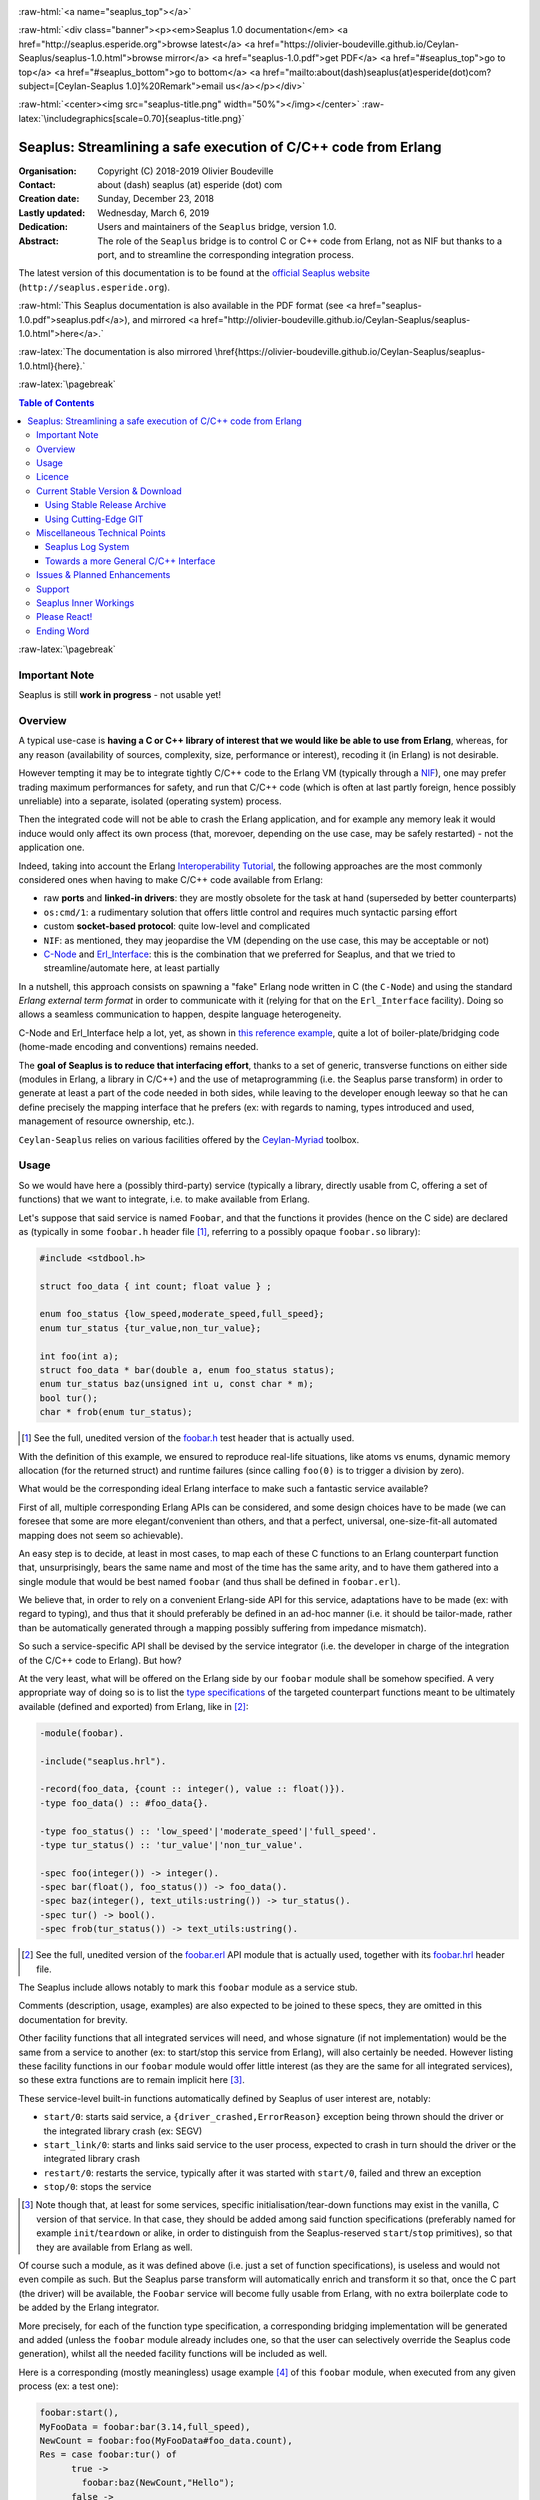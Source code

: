 
.. _Top:


.. title:: Welcome to the Ceylan-Seaplus 1.0 documentation

.. comment stylesheet specified through GNUmakefile


.. role:: raw-html(raw)
   :format: html

.. role:: raw-latex(raw)
   :format: latex

.. comment Would appear too late, can only be an be used only in preamble:
.. comment :raw-latex:`\usepackage{graphicx}`
.. comment As a result, in this document at least a '.. figure:: XXXX' must
.. exist, otherwise: 'Undefined control sequence \includegraphics.'.


:raw-html:`<a name="seaplus_top"></a>`

:raw-html:`<div class="banner"><p><em>Seaplus 1.0 documentation</em> <a href="http://seaplus.esperide.org">browse latest</a> <a href="https://olivier-boudeville.github.io/Ceylan-Seaplus/seaplus-1.0.html">browse mirror</a> <a href="seaplus-1.0.pdf">get PDF</a> <a href="#seaplus_top">go to top</a> <a href="#seaplus_bottom">go to bottom</a> <a href="mailto:about(dash)seaplus(at)esperide(dot)com?subject=[Ceylan-Seaplus 1.0]%20Remark">email us</a></p></div>`



:raw-html:`<center><img src="seaplus-title.png" width="50%"></img></center>`
:raw-latex:`\includegraphics[scale=0.70]{seaplus-title.png}`




----------------------------------------------------------------
Seaplus: Streamlining a safe execution of C/C++ code from Erlang
----------------------------------------------------------------


:Organisation: Copyright (C) 2018-2019 Olivier Boudeville
:Contact: about (dash) seaplus (at) esperide (dot) com
:Creation date: Sunday, December 23, 2018
:Lastly updated: Wednesday, March 6, 2019
:Dedication: Users and maintainers of the ``Seaplus`` bridge, version 1.0.
:Abstract:

	The role of the ``Seaplus`` bridge is to control C or C++ code from Erlang, not as NIF but thanks to a port, and to streamline the corresponding integration process.


.. meta::
   :keywords: Seaplus, C, C++, integration, interface, bridge, Erlang


The latest version of this documentation is to be found at the `official Seaplus website <http://seaplus.esperide.org>`_ (``http://seaplus.esperide.org``).

:raw-html:`This Seaplus documentation is also available in the PDF format (see <a href="seaplus-1.0.pdf">seaplus.pdf</a>), and mirrored <a href="http://olivier-boudeville.github.io/Ceylan-Seaplus/seaplus-1.0.html">here</a>.`

:raw-latex:`The documentation is also mirrored \href{https://olivier-boudeville.github.io/Ceylan-Seaplus/seaplus-1.0.html}{here}.`




:raw-latex:`\pagebreak`



.. _`table of contents`:


.. contents:: Table of Contents
  :depth: 3


:raw-latex:`\pagebreak`


Important Note
==============

Seaplus is still **work in progress** - not usable yet!


Overview
========

A typical use-case is **having a C or C++ library of interest that we would like be able to use from Erlang**, whereas, for any reason (availability of sources, complexity, size, performance or interest), recoding it (in Erlang) is not desirable.

However tempting it may be to integrate tightly C/C++ code to the Erlang VM (typically through a `NIF <http://erlang.org/doc/tutorial/nif.html>`_), one may prefer trading maximum performances for safety, and run that C/C++ code (which is often at last partly foreign, hence possibly unreliable) into a separate, isolated (operating system) process.

Then the integrated code will not be able to crash the Erlang application, and for example any memory leak it would induce would only affect its own process (that, morevoer, depending on the use case, may be safely restarted) - not the application one.

Indeed, taking into account the Erlang `Interoperability Tutorial <http://erlang.org/doc/tutorial/users_guide.html>`_, the following approaches are the most commonly considered ones when having to make C/C++ code available from Erlang:

- raw **ports** and **linked-in drivers**: they are mostly obsolete for the task at hand (superseded by better counterparts)
- ``os:cmd/1``: a rudimentary solution that offers little control and requires much syntactic parsing effort
- custom **socket-based protocol**: quite low-level and complicated
- ``NIF``: as mentioned, they may jeopardise the VM (depending on the use case, this may be acceptable or not)
- `C-Node <http://erlang.org/doc/tutorial/cnode.html>`_ and  `Erl_Interface <http://erlang.org/doc/tutorial/erl_interface.html>`_: this is the combination that we preferred for Seaplus, and that we tried to streamline/automate here, at least partially

In a nutshell, this approach consists on spawning a "fake" Erlang node written in C (the ``C-Node``) and using the standard *Erlang external term format* in order to communicate with it (relying for that on the ``Erl_Interface`` facility). Doing so allows a seamless communication to happen, despite language heterogeneity.

C-Node and Erl_Interface help a lot, yet, as shown in `this reference example <http://erlang.org/doc/tutorial/erl_interface.html#erlang-program>`_, quite a lot of boiler-plate/bridging code (home-made encoding and conventions) remains needed.

The **goal of Seaplus is to reduce that interfacing effort**, thanks to a set of generic, transverse functions on either side (modules in Erlang, a library in C/C++) and the use of metaprogramming (i.e. the Seaplus parse transform) in order to generate at least a part of the code needed in both sides, while leaving to the developer enough leeway so that he can define precisely the mapping interface that he prefers (ex: with regards to naming, types introduced and used, management of resource ownership, etc.).

``Ceylan-Seaplus`` relies on various facilities offered by the `Ceylan-Myriad <http://myriad.esperide.org>`_ toolbox.



Usage
=====

So we would have here a (possibly third-party) service (typically a library, directly usable from C, offering a set of functions) that we want to integrate, i.e. to make available from Erlang.

Let's suppose that said service is named ``Foobar``, and that the functions it provides (hence on the C side) are declared as (typically in some ``foobar.h`` header file [#]_, referring to a possibly opaque ``foobar.so`` library):

.. code:: c

  #include <stdbool.h>

  struct foo_data { int count; float value } ;

  enum foo_status {low_speed,moderate_speed,full_speed};
  enum tur_status {tur_value,non_tur_value};

  int foo(int a);
  struct foo_data * bar(double a, enum foo_status status);
  enum tur_status baz(unsigned int u, const char * m);
  bool tur();
  char * frob(enum tur_status);


.. [#] See the full, unedited version of the `foobar.h <https://github.com/Olivier-Boudeville/Ceylan-Seaplus/blob/master/tests/c-test/foobar/inc/foobar.h>`_ test header that is actually used.



With the definition of this example, we ensured to reproduce real-life situations, like atoms vs enums, dynamic memory allocation (for the returned struct) and runtime failures (since calling ``foo(0)`` is to trigger a division by zero).

What would be the corresponding ideal Erlang interface to make such a fantastic service available?

First of all, multiple corresponding Erlang APIs can be considered, and some design choices have to be made (we can foresee that some are more elegant/convenient than others, and that a perfect, universal, one-size-fit-all automated mapping does not seem so achievable).

An easy step is to decide, at least in most cases, to map each of these C functions to an Erlang counterpart function that, unsurprisingly, bears the same name and most of the time has the same arity, and to have them gathered into a single module that would be best named ``foobar`` (and thus shall be defined in ``foobar.erl``).

We believe that, in order to rely on a convenient Erlang-side API for this service, adaptations have to be made (ex: with regard to typing), and thus that it should preferably be defined in an ad-hoc manner (i.e. it should be tailor-made, rather than be automatically generated through a mapping possibly suffering from impedance mismatch).

So such a service-specific API shall be devised by the service integrator (i.e. the developer in charge of the integration of the C/C++ code to Erlang). But how?

At the very least, what will be offered on the Erlang side by our ``foobar`` module shall be somehow specified. A very appropriate way of doing so is to list the `type specifications <http://erlang.org/doc/reference_manual/typespec.html>`_ of the targeted counterpart functions meant to be ultimately available (defined and exported) from Erlang, like in [#]_:

.. code:: erlang

 -module(foobar).

 -include("seaplus.hrl").

 -record(foo_data, {count :: integer(), value :: float()}).
 -type foo_data() :: #foo_data{}.

 -type foo_status() :: 'low_speed'|'moderate_speed'|'full_speed'.
 -type tur_status() :: 'tur_value'|'non_tur_value'.

 -spec foo(integer()) -> integer().
 -spec bar(float(), foo_status()) -> foo_data().
 -spec baz(integer(), text_utils:ustring()) -> tur_status().
 -spec tur() -> bool().
 -spec frob(tur_status()) -> text_utils:ustring().

.. [#] See the full, unedited version of the `foobar.erl <https://github.com/Olivier-Boudeville/Ceylan-Seaplus/blob/master/tests/c-test/foobar.erl>`_ API module that is actually used, together with its `foobar.hrl <https://github.com/Olivier-Boudeville/Ceylan-Seaplus/blob/master/tests/c-test/foobar.hrl>`_ header file.

.. comment Not relevant anymore: Note that some pseudo-builtin types (like ``void/0`` or ``maybe/1``) are introduced here thanks to the use of Myriad - this does not matter for the current topic.

The Seaplus include allows notably to mark this ``foobar`` module as a service stub.

Comments (description, usage, examples) are also expected to be joined to these specs, they are omitted in this documentation for brevity.


Other facility functions that all integrated services will need, and whose signature (if not implementation) would be the same from a service to another (ex: to start/stop this service from Erlang), will also certainly be needed. However listing these facility functions in our ``foobar`` module would offer little interest (as they are the same for all integrated services), so these extra functions are to remain implicit here [#]_.

These service-level built-in functions automatically defined by Seaplus of user interest are, notably:

- ``start/0``: starts said service, a ``{driver_crashed,ErrorReason}`` exception being thrown should the driver or the integrated library crash (ex: SEGV)
- ``start_link/0``: starts and links said service to the user process, expected to crash in turn should the driver or the integrated library crash
- ``restart/0``: restarts the service, typically after it was started with ``start/0``, failed and threw an exception
- ``stop/0``: stops the service


.. [#] Note though that, at least for some services, specific initialisation/tear-down functions may exist in the vanilla, C version of that service. In that case, they should be added among said function specifications (preferably named for example ``init``/``teardown`` or alike, in order to distinguish from the Seaplus-reserved ``start``/``stop`` primitives), so that they are available from Erlang as well.


Of course such a module, as it was defined above (i.e. just a set of function specifications), is useless and would not even compile as such. But the Seaplus parse transform will automatically enrich and transform it so that, once the C part (the driver) will be available, the ``Foobar`` service will become fully usable from Erlang, with no extra boilerplate code to be added by the Erlang integrator.

More precisely, for each of the function type specification, a corresponding bridging implementation will be generated and added (unless the ``foobar`` module already includes one, so that the user can selectively override the Seaplus code generation), whilst all the needed facility functions will be included as well.

Here is a corresponding (mostly meaningless) usage example [#]_ of this ``foobar`` module, when executed from any given process (ex: a test one):

.. code:: erlang

  foobar:start(),
  MyFooData = foobar:bar(3.14,full_speed),
  NewCount = foobar:foo(MyFooData#foo_data.count),
  Res = case foobar:tur() of
	true ->
	  foobar:baz(NewCount,"Hello");
	false ->
	  non_tur_value
  end,
  io:format("Having: ~s~n",[foobar:frob(Res)]),
  foobar:stop().


.. [#] See the full, unedited version of the `foobar_test.erl <https://github.com/Olivier-Boudeville/Ceylan-Seaplus/blob/master/tests/c-test/foobar_test.erl>`_ module used to test the Erlang-integrated service (emulating an actual use of that service).


At this point, one may think that, thanks to these function specs, the full counterpart C bridging code might have been automagically generated, in the same movement as the Erlang bridging code? Unfortunately, not exactly! At least, not yet; maybe some day (if ever possible and tractable). Currently: only *parts* of it are generated.

Indeed C-side elements will have been produced by the Seaplus parse-transform (notably the function selector include, used to map functions on either sides), but the conversion (thanks to ``Erl_Interface``) from the Erlang terms received by the port into arguments that will feed the C functions and on the other way round (i.e. from the C results to the Erlang terms that shall be sent back) is still left to the service integrator.

This work remains, yet it is also a chance to better adapt the bridging code to the interfacing contract one would like to be fulfilled, for example with regard to resource ownership. Indeed, should the C part take pointers as arguments, shall it delete them once having used them? Conversely, should a C function return a pointer to a dynamically allocated memory, who is responsible for the eventual deallocation of it?

To address these questions, service-specific choices and conventions have to be applied, and this information cannot be found or deduced from the C/C++ pre-existing code generically by an algorithm (including the Seaplus one). As a result, we believe that in all cases some effort remains to be done by the service integrator.

So: we saw that nothing special had to be done on the Erlang side (the ``foobar.erl`` stub will suffice), and that the C side deserved some love to be complete; what kind of extra work is needed then?

Seaplus generated an header file, ``foobar_seaplus_api_mapping.h`` (see `here <https://github.com/Olivier-Boudeville/Ceylan-Seaplus/blob/master/doc/foobar_seaplus_api_mapping.h>`_ for an *example* of it), in charge of telling that C side about the actual encoding of the service functions across the bridge. In our example this generated header would contain:

.. code:: c

 #define FOO_1_ID  1
 #define BAR_2_ID  2
 #define BAZ_2_ID  3
 #define TUR_0_ID  4
 #define FROB_1_ID 5

This indicates that for example the ``baz/2`` Erlang function, as hinted by its type specification in ``foobar.erl``, has been associated by Seaplus to the ``BAZ_2_ID`` (namely, of course: ``${FUNCTION_NAME}_${ARITY}_ID``) identifier (whose value happens to be ``3`` here [#]_).

.. [#] Of course no code should rely on that actual value, which could change from a generation to another, or as the API is updated; only the ``BAZ_2_ID`` identifier shall be trusted by user code.

The C part of the bridge, typically defined by the service integrated in ``foobar_seaplus_driver.c`` [#]_, is thus to include that ``foobar_seaplus_api_mapping.h`` generated header in order to map the Erlang function identifier in a call request to its processing.

.. [#] See the full, unedited version of the `foobar_seaplus_driver.c <https://github.com/Olivier-Boudeville/Ceylan-Seaplus/blob/master/tests/c-test/foobar_seaplus_driver.c>`_ driver, i.e. the core of the service-specific, C-side integration.



Seaplus offers moreover various helpers to facilitate the writing of this C driver; they are gathered in the Seaplus library (typically ``libseaplus.so``) and available by including the Seaplus C header file, ``seaplus.h`` (see `here <https://github.com/Olivier-Boudeville/Ceylan-Seaplus/blob/master/src/seaplus.h>`_).

Based on these elements, the actual bridging code can be written, like in (shortened version):

.. code:: c

  [...] 
  int main()
  {

	// Provided by the Seaplus library:
	byte * buffer = start_seaplus_driver() ;

   while ( read_command( buffer ) > 0 )
   {

	  // Reads a { FunId, FunParams } pair thanks to Erl_Interface:
	  ETERM * read_pair = erl_decode( buffer ) ;

	  /* Gets the first element of the pair, i.e. the Seaplus-defined function
	   * identifier (ex: whose value is FOO_1_ID):
	   */
	  fun_id current_fun_id = get_element_as_int( 1, read_pair ) ;


	  /* Now reading the second element of the pair, supposed to be the list of
	   * the call parameters:
	   *
	   */

	  ETERM * cmd_params = get_element_from_tuple( 2, read_pair ) ;

	  // The number of elements in the list of call parameters:
	  list_size param_count = erl_length( cmd_params ) ;

	  // Now, taking care of the corresponding function call:
	  switch( current_fun_id )
	  {


	  case FOO_1_ID:

		// -spec foo( integer() ) -> integer() vs int foo( int a )

		check_arity_is( 1, param_count, FOO_1_ID ) ;

		// So we expect the parameter list to contain a single integer:
		int foo_a_param = get_head_as_int( cmd_params ) ;

		// Actual call:
		int foo_result = foo( foo_a_param ) ;

		// Sending of the result:
		write_as_int( buffer, foo_result ) ;

		break ;


	  case BAR_2_ID:
		[...]

	  default:
		raise_error( "Unknown function identifier: %u", current_fun_id ) ;

	  }

	  erl_free_compound( read_pair ) ;

	}

	stop_seaplus_driver( buffer ) ;

  }


:raw-latex:`\pagebreak`


.. _`free software`:

Licence
=======

Seaplus is licensed by its author (Olivier Boudeville) under a disjunctive tri-license giving you the choice of one of the three following sets of free software/open source licensing terms:

- `Mozilla Public License <http://www.mozilla.org/MPL/MPL-1.1.html>`_ (MPL), version 1.1 or later (very close to the former `Erlang Public License <http://www.erlang.org/EPLICENSE>`_, except aspects regarding Ericsson and/or the Swedish law)

- `GNU General Public License <http://www.gnu.org/licenses/gpl-3.0.html>`_ (GPL), version 3.0 or later

- `GNU Lesser General Public License <http://www.gnu.org/licenses/lgpl.html>`_ (LGPL), version 3.0 or later


This allows the use of the Seaplus code in as wide a variety of software projects as possible, while still maintaining copyleft on this code.

Being triple-licensed means that someone (the licensee) who modifies and/or distributes it can choose which of the available sets of licence terms he is operating under.

We hope that enhancements will be back-contributed (ex: thanks to merge requests), so that everyone will be able to benefit from them.






:raw-latex:`\pagebreak`


Current Stable Version & Download
=================================


Using Stable Release Archive
----------------------------

Currently no source archive is specifically distributed, please refer to the following section.




Using Cutting-Edge GIT
----------------------

We try to ensure that the main line (in the ``master`` branch) always stays functional. Evolutions are to take place in feature branches.

This integration layer, ``Ceylan-Seaplus``, relies (only) on:

- `Erlang <http://www.erlang.org/>`_, version 21.0 or higher
- a suitable C/C++ compiler, typically `gcc <https://gcc.gnu.org>`_
- the `Ceylan-Myriad <http://myriad.esperide.org>`_ base layer


We prefer using GNU/Linux, sticking to the latest stable release of Erlang, and building it from sources, thanks to GNU ``make``.

For that we devised the `install-erlang.sh <https://github.com/Olivier-Boudeville/Ceylan-Myriad/blob/master/conf/install-erlang.sh>`_ script; a simple use of it is:

.. code:: bash

 $ ./install-erlang.sh --doc-install --generate-plt


One may execute ``./install-erlang.sh --help`` for more details about how to configure it, notably in order to enable all modules of interest (``crypto``, ``wx``, etc.) even if they are optional in the context of Seaplus.


As a result, once proper Erlang and C environments are available, the `Ceylan-Myriad repository <https://github.com/Olivier-Boudeville/Ceylan-Myriad>`_ should be cloned and built, before doing the same with the `Ceylan-Seaplus repository <https://github.com/Olivier-Boudeville/Ceylan-Seaplus>`_, like in:

.. code:: bash

 $ git clone https://github.com/Olivier-Boudeville/Ceylan-Myriad
 $ cd Ceylan-Myriad && make all && cd ..
 $ git clone https://github.com/Olivier-Boudeville/Ceylan-Seaplus
 $ cd Ceylan-Seaplus && make all

One can then test the whole with:

.. code:: bash

 $ cd tests/c-test
 $ make integration-test




Miscellaneous Technical Points
==============================


Seaplus Log System
------------------

When integrating a C service, the most difficult part is ensuring the sanity of the C driver, i.e. knowing what happens within it whenever converting terms back and forth, handling pointers, allocating memory, crashing unexpectedly, etc. (a.k.a. the joys of C programming).

To facilitate troubleshooting, Seaplus provides a log system, allowing to trace the various operations done by the driver (including the user code and the Seaplus facilities that it relies on).

This log system is enabled by default. To disable it (then no runtime penalty will be incurred), set ``SEAPLUS_ENABLE_LOG`` to ``0`` (ex: add the ``-DSEAPLUS_ENABLE_LOG=0`` option when compiling the library, see `GNUmakevars.inc <https://github.com/Olivier-Boudeville/Ceylan-Seaplus/blob/master/GNUmakevars.inc>`_ for the various build settings).

So running a Seaplus-integrated service, with log system enabled, should produce a ``seaplus-driver.N.log`` timestamped text log file, where ``N`` is the (operating system level) PID [#]_ of the process corresponding to the driver.

Example content::

 [2019/3/6 14:32:42][debug] Starting Seaplus session...
 [2019/3/6 14:32:42][debug] Starting the Seaplus C driver, with a buffer of 32768 bytes.
 [2019/3/6 14:32:42][trace] Driver started.
 [2019/3/6 14:32:42][debug] Read 2 bytes.
 [2019/3/6 14:32:42][debug] Will read 37 bytes.
 [2019/3/6 14:32:42][debug] Read 37 bytes.
 [2019/3/6 14:32:42][trace] New command received.
 [2019/3/6 14:32:42][debug] Read integer 2.
 [2019/3/6 14:32:42][debug] Reading command: function identifier is 2.
 [2019/3/6 14:32:42][debug] 2 parameter(s) received for this function.
 [2019/3/6 14:32:42][debug] Executing bar/2.
 [2019/3/6 14:32:42][debug] Read double 2.000000e+00.
 [2019/3/6 14:32:42][debug] Read head as atom 'moderate_speed'.
 [2019/3/6 14:32:42][debug] Will write 47 bytes.


.. [#] Including the PID in the filename allows notably, in case of driver restart, to ensure that the logs of the new instance do not overwrite the ones of the restarted one.



Towards a more General C/C++ Interface
--------------------------------------

Functionally, `Erl_Interface <http://erlang.org/doc/apps/erl_interface/>`_ and the `Erlang NIF support <http://erlang.org/doc/man/erl_nif.html>`_ provide the same services, and could probably be unified under a common API (that one day Seaplus could provide).

This could enable the possibility of integrating C/C++ code seamlessly as a C-Node and/or as a NIF, for a greater flexibility of use.




Issues & Planned Enhancements
=============================

- thorough testing of the C-side should be done, notably with regard to the hunt for memory links; so a `Valgrind-based <http://valgrind.org/>`_ runtime mode for the driver would surely be useful


:raw-latex:`\pagebreak`


Support
=======

Bugs, questions, remarks, patches, requests for enhancements, etc. are to be sent to the `project interface <https://github.com/Olivier-Boudeville/Ceylan-Seaplus>`_, or directly at the email address mentioned at the beginning of this document.




Seaplus Inner Workings
======================

It is mostly the one described in the `Erl_Interface <http://erlang.org/doc/tutorial/erl_interface.html>`_ tutorial, once augmented with conventions and automated by the `Seaplus parse transform <https://github.com/Olivier-Boudeville/Ceylan-Seaplus/blob/master/src/seaplus_parse_transform.erl>`_ as much as realistically possible (hence a code generation that is exhaustive on the Erlang side, and partial of the C side) and adapted for increased performances (notably: no extra relay process between the user code and the port involving more messages and processing, no string-based mapping of function signatures across the bridge - direct integer identifiers used instead).

The parse transform just:

- derives from the type specifications of the Erlang service API (as specified by the service integrator) the implementation of the corresponding (Erlang-side) functions (they are injected in the AST of the resulting service BEAM file)
- adds the facility functions to start, stop, etc. that service (they are actually directly obtained through the Seaplus include)
- generates the Seaplus service-specific C header file, ready to be included by the C-side service driver that is to be filled by the service integration




Please React!
=============

If you have information more detailed or more recent than those presented in this document, if you noticed errors, neglects or points insufficiently discussed, drop us a line! (for that, follow the Support_ guidelines).


Ending Word
===========

Have fun with Seaplus!

.. comment Mostly added to ensure there is at least one figure directive,
.. otherwise the LateX graphic support will not be included:

.. figure:: seaplus-title.png
   :alt: Seaplus logo
   :width: 50 %
   :align: center

:raw-html:`<a name="seaplus_bottom"></a>`

